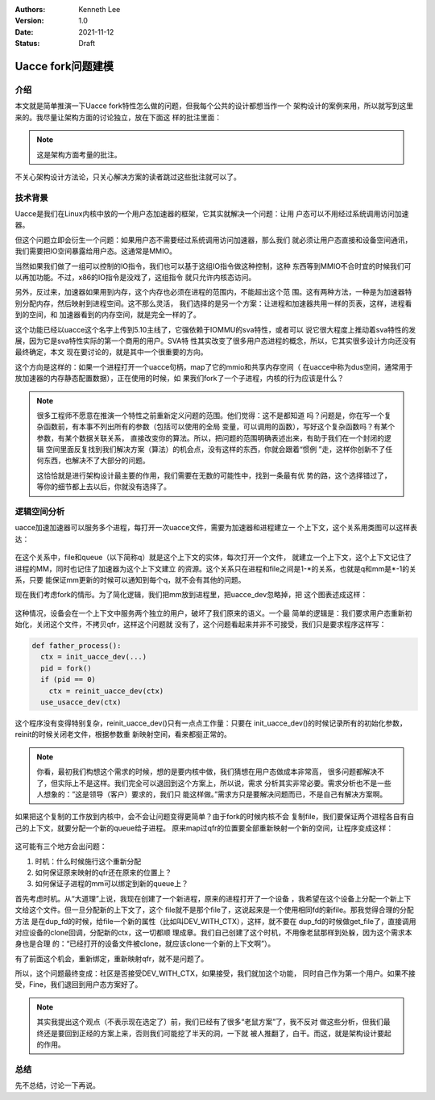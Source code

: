.. Kenneth Lee 版权所有 2021

:Authors: Kenneth Lee
:Version: 1.0
:Date: 2021-11-12
:Status: Draft

Uacce fork问题建模
******************

介绍
====

本文就是简单推演一下Uacce fork特性怎么做的问题，但我每个公共的设计都想当作一个
架构设计的案例来用，所以就写到这里来的。我尽量让架构方面的讨论独立，放在下面这
样的批注里面：

.. note::

  这是架构方面考量的批注。

不关心架构设计方法论，只关心解决方案的读者跳过这些批注就可以了。

技术背景
========

Uacce是我们在Linux内核中放的一个用户态加速器的框架，它其实就解决一个问题：让用
户态可以不用经过系统调用访问加速器。

但这个问题立即会衍生一个问题：如果用户态不需要经过系统调用访问加速器，那么我们
就必须让用户态直接和设备空间通讯，我们需要把IO空间暴露给用户态。这通常是MMIO。

当然如果我们做了一组可以控制的IO指令，我们也可以基于这组IO指令做这种控制，这种
东西等到MMIO不合时宜的时候我们可以再加功能。不过，x86的IO指令是没戏了，这组指令
就只允许内核态访问。

另外，反过来，加速器如果用到内存，这个内存也必须在进程的范围内，不能超出这个范
围。这有两种方法，一种是为加速器特别分配内存，然后映射到进程空间。这不那么灵活，
我们选择的是另一个方案：让进程和加速器共用一样的页表，这样，进程看到的空间，和
加速器看到的内存空间，就是完全一样的了。

这个功能已经以uacce这个名字上传到5.10主线了，它强依赖于IOMMU的sva特性，或者可以
说它很大程度上推动着sva特性的发展，因为它是sva特性实际的第一个商用的用户。SVA特
性其实改变了很多用户态进程的概念，所以，它其实很多设计方向还没有最终确定，本文
现在要讨论的，就是其中一个很重要的方向。

这个方向是这样的：如果一个进程打开一个uacce句柄，map了它的mmio和共享内存空间（
在uacce中称为dus空间，通常用于放加速器的内存静态配置数据），正在使用的时候，如
果我们fork了一个子进程，内核的行为应该是什么？

.. note::

  很多工程师不愿意在推演一个特性之前重新定义问题的范围。他们觉得：这不是都知道
  吗？问题是，你在写一个复杂函数前，有本事不列出所有的参数（包括可以使用的全局
  变量，可以调用的函数），写好这个复杂函数吗？有某个参数，有某个数据关联关系，
  直接改变你的算法。所以，把问题的范围明确表述出来，有助于我们在一个封闭的逻辑
  空间里面反复找到我们解决方案（算法）的机会点，没有这样的东西，你就会跟着“惯例
  ”走，这样你创新不了任何东西，也解决不了大部分的问题。

  这恰恰就是进行架构设计最主要的作用，我们需要在无数的可能性中，找到一条最有优
  势的路，这个选择错过了，等你的细节都上去以后，你就没有选择了。

逻辑空间分析
============

uacce加速加速器可以服务多个进程，每打开一次uacce文件，需要为加速器和进程建立一
个上下文，这个关系用类图可以这样表达：

.. figure:: _static/uacce_fork1.svg

在这个关系中，file和queue（以下简称q）就是这个上下文的实体，每次打开一个文件，
就建立一个上下文，这个上下文记住了进程的MM，同时也记住了加速器为这个上下文建立
的资源。这个关系只在进程和file之间是1-\*的关系，也就是q和mm是\*-1的关系，只要
能保证mm更新的时候可以通知到每个q，就不会有其他的问题。

现在我们考虑fork的情形。为了简化逻辑，我们把mm放到进程里，把uacce_dev忽略掉，把
这个图表述成这样：

.. figure:: _static/uacce_fork2.svg

这种情况，设备会在一个上下文中服务两个独立的用户，破坏了我们原来的语义。一个最
简单的逻辑是：我们要求用户态重新初始化，关闭这个文件，不拷贝qfr，这样这个问题就
没有了，这个问题看起来并非不可接受，我们只是要求程序这样写：

.. code-block:: python

  def father_process():
    ctx = init_uacce_dev(...)
    pid = fork()
    if (pid == 0)
      ctx = reinit_uacce_dev(ctx)
    use_usacce_dev(ctx)

这个程序没有变得特别复杂，reinit_uacce_dev()只有一点点工作量：只要在
init_uacce_dev()的时候记录所有的初始化参数，reinit的时候关闭老文件，根据参数重
新映射空间，看来都挺正常的。

.. note::

  你看，最初我们构想这个需求的时候，想的是要内核中做，我们猜想在用户态做成本非常高，
  很多问题都解决不了，但实际上不是这样。我们完全可以退回到这个方案上，所以说，需求
  分析其实非常必要。需求分析也不是一些人想象的：”这是领导（客户）要求的，我们只
  能这样做。”需求方只是要解决问题而已，不是自己有解决方案啊。

如果把这个复制的工作放到内核中，会不会让问题变得更简单？由于fork的时候内核不会
复制file，我们要保证两个进程各自有自己的上下文，就要分配一个新的queue给子进程。
原来map过qfr的位置要全部重新映射一个新的空间，让程序变成这样：

.. figure:: _static/uacce_fork3.svg

这可能有三个地方会出问题：

1. 时机：什么时候施行这个重新分配

2. 如何保证原来映射的qfr还在原来的位置上？

3. 如何保证子进程的mm可以绑定到新的queue上？

首先考虑时机。从“大道理”上说，我现在创建了一个新进程，原来的进程打开了一个设备
，我希望在这个设备上分配一个新上下文给这个文件。但一旦分配新的上下文了，这个
file就不是那个file了，这说起来是一个使用相同fd的新file。那我觉得合理的分配方法
是在dup_fd的时候，给file一个新的属性（比如叫DEV_WITH_CTX），这样，就不要在
dup_fd的时候做get_file了，直接调用对应设备的clone回调，分配新的ctx，这一切都顺
理成章。我们自己创建了这个时机，不用像老鼠那样到处躲，因为这个需求本身也是合理
的：“已经打开的设备文件被clone，就应该clone一个新的上下文啊”）。

有了前面这个机会，重新绑定，重新映射qfr，就不是问题了。

所以，这个问题最终变成：社区是否接受DEV_WITH_CTX，如果接受，我们就加这个功能，
同时自己作为第一个用户。如果不接受，Fine，我们退回到用户态方案好了。

.. note::

  其实我提出这个观点（不表示现在选定了）前，我们已经有了很多“老鼠方案”了，我不反对
  做这些分析，但我们最终还是要回到正经的方案上来，否则我们可能挖了半天的洞，一下就
  被人推翻了，白干。而这，就是架构设计要起的作用。

总结
====

先不总结，讨论一下再说。
